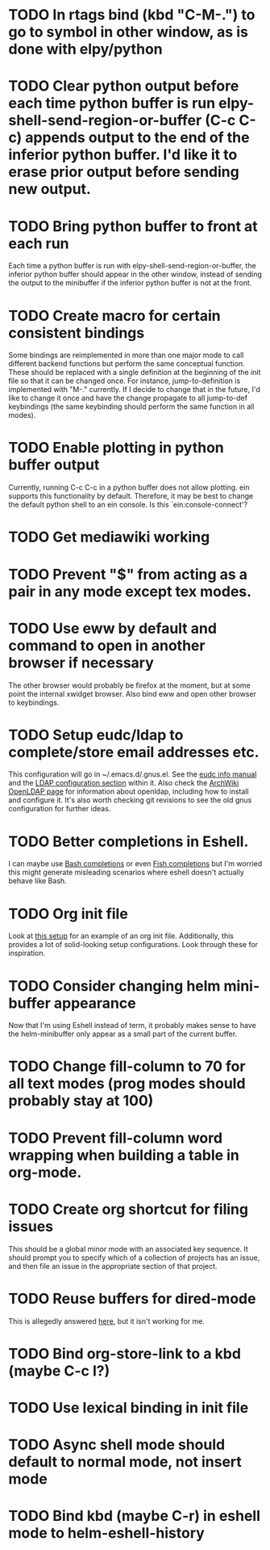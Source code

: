 * TODO In rtags bind (kbd "C-M-.") to go to symbol in other window, as is done with elpy/python
* TODO Clear python output before each time python buffer is run elpy-shell-send-region-or-buffer (C-c C-c) appends output to the end of the inferior python buffer. I'd like it to erase prior output before sending new output.
* TODO Bring python buffer to front at each run

Each time a python buffer is run with elpy-shell-send-region-or-buffer, the inferior python
buffer should appear in the other window, instead of sending the output to the minibuffer if the
inferior python buffer is not at the front.

* TODO Create macro for certain consistent bindings

Some bindings are reimplemented in more than one major mode to call different backend functions but
perform the same conceptual function. These should be replaced with a single definition at the
beginning of the init file so that it can be changed once. For instance, jump-to-definition is
implemented with "M-." currently. If I decide to change that in the future, I'd like to change it
once and have the change propagate to all jump-to-def keybindings (the same keybinding should
perform the same function in all modes).

* TODO Enable plotting in python buffer output

Currently, running C-c C-c in a python buffer does not allow plotting. ein supports this
functionality by default. Therefore, it may be best to change the default python shell to an ein
console. Is this `ein:console-connect'?

* TODO Get mediawiki working
* TODO Prevent "$" from acting as a pair in any mode except tex modes.
* TODO Use eww by default and command to open in another browser if necessary

The other browser would probably be firefox at the moment, but at some point the internal xwidget
browser. Also bind eww and open other browser to keybindings.

* TODO Setup eudc/ldap to complete/store email addresses etc.

This configuration will go in ~/.emacs.d/.gnus.el. See the [[info:eudc#Top][eudc info manual]] and the [[info:eudc#LDAP%20Configuration][LDAP
configuration section]] within it. Also check the [[https://wiki.archlinux.org/index.php/OpenLDAP][ArchWiki OpenLDAP page]] for information about
openldap, including how to install and configure it. It's also worth checking git revisions to see
the old gnus configuration for further ideas.

* TODO Better completions in Eshell.

I can maybe use [[https://github.com/szermatt/emacs-bash-completion][Bash completions]] or even [[https://gitlab.com/ambrevar/emacs-fish-completion][Fish completions]] but I'm worried this might generate
misleading scenarios where eshell doesn't actually behave like Bash.

* TODO Org init file

Look at [[https://github.com/dakra/dmacs/blob/master/init.org][this setup]] for an example of an org init file. Additionally, this provides a lot of
solid-looking setup configurations. Look through these for inspiration.

* TODO Consider changing helm mini-buffer appearance

Now that I'm using Eshell instead of term, it probably makes sense to have the helm-minibuffer only
appear as a small part of the current buffer.

* TODO Change fill-column to 70 for all text modes (prog modes should probably stay at 100)
* TODO Prevent fill-column word wrapping when building a table in org-mode.
* TODO Create org shortcut for filing issues

This should be a global minor mode with an associated key sequence. It should prompt you to specify
which of a collection of projects has an issue, and then file an issue in the appropriate section of
that project.

* TODO Reuse buffers for dired-mode

This is allegedly answered [[https://emacs.stackexchange.com/a/1041/20317][here]], but it isn't working for me.
* TODO Bind org-store-link to a kbd (maybe C-c l?)
* TODO Use lexical binding in init file
* TODO Async shell mode should default to normal mode, not insert mode
* TODO Bind kbd (maybe C-r) in eshell mode to helm-eshell-history
